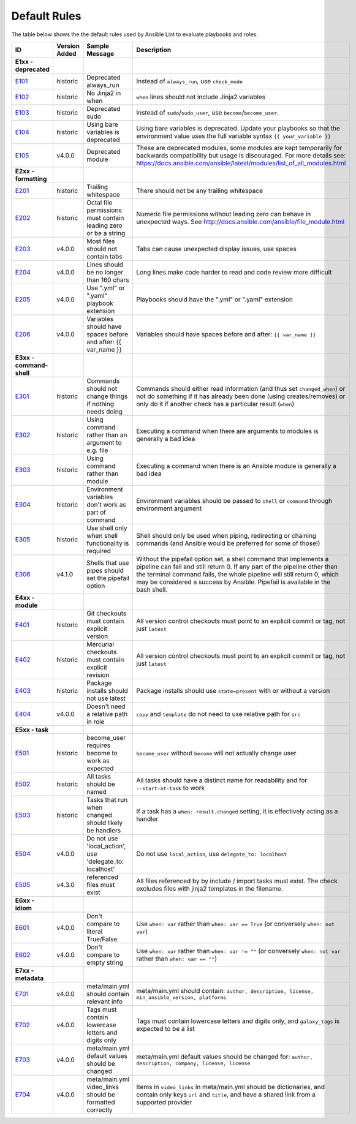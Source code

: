 
.. _lint_default_rules:

Default Rules
=============

.. contents:: Topics

The table below shows the the default rules used by Ansible Lint to evaluate playbooks and roles:

============================================================================================================================================================================================================================================================================================================ ============================================================================================================================================================================================================================================================================================================ ============================================================================================================================================================================================================================================================================================================ ============================================================================================================================================================================================================================================================================================================
ID                                                                                                                                                                                                                                                                                                           Version Added                                                                                                                                                                                                                                                                                                Sample Message                                                                                                                                                                                                                                                                                               Description
============================================================================================================================================================================================================================================================================================================ ============================================================================================================================================================================================================================================================================================================ ============================================================================================================================================================================================================================================================================================================ ============================================================================================================================================================================================================================================================================================================
**E1xx - deprecated**
`E101 <https://github.com/ansible/ansible-lint/blob/master/lib/ansiblelint/rules/AlwaysRunRule.py>`_                                                                                                                                                                                                         historic                                                                                                                                                                                                                                                                                                     Deprecated always_run                                                                                                                                                                                                                                                                                        Instead of ``always_run``, use ``check_mode``
`E102 <https://github.com/ansible/ansible-lint/blob/master/lib/ansiblelint/rules/NoFormattingInWhenRule.py>`_                                                                                                                                                                                                historic                                                                                                                                                                                                                                                                                                     No Jinja2 in when                                                                                                                                                                                                                                                                                            ``when`` lines should not include Jinja2 variables
`E103 <https://github.com/ansible/ansible-lint/blob/master/lib/ansiblelint/rules/SudoRule.py>`_                                                                                                                                                                                                              historic                                                                                                                                                                                                                                                                                                     Deprecated sudo                                                                                                                                                                                                                                                                                              Instead of ``sudo``/``sudo_user``, use ``become``/``become_user``.
`E104 <https://github.com/ansible/ansible-lint/blob/master/lib/ansiblelint/rules/UsingBareVariablesIsDeprecatedRule.py>`_                                                                                                                                                                                    historic                                                                                                                                                                                                                                                                                                     Using bare variables is deprecated                                                                                                                                                                                                                                                                           Using bare variables is deprecated. Update your playbooks so that the environment value uses the full variable syntax ``{{ your_variable }}``
`E105 <https://github.com/ansible/ansible-lint/blob/master/lib/ansiblelint/rules/DeprecatedModuleRule.py>`_                                                                                                                                                                                                  v4.0.0                                                                                                                                                                                                                                                                                                       Deprecated module                                                                                                                                                                                                                                                                                            These are deprecated modules, some modules are kept temporarily for backwards compatibility but usage is discouraged. For more details see: https://docs.ansible.com/ansible/latest/modules/list_of_all_modules.html

**E2xx - formatting**
`E201 <https://github.com/ansible/ansible-lint/blob/master/lib/ansiblelint/rules/TrailingWhitespaceRule.py>`_                                                                                                                                                                                                historic                                                                                                                                                                                                                                                                                                     Trailing whitespace                                                                                                                                                                                                                                                                                          There should not be any trailing whitespace
`E202 <https://github.com/ansible/ansible-lint/blob/master/lib/ansiblelint/rules/OctalPermissionsRule.py>`_                                                                                                                                                                                                  historic                                                                                                                                                                                                                                                                                                     Octal file permissions must contain leading zero or be a string                                                                                                                                                                                                                                              Numeric file permissions without leading zero can behave in unexpected ways. See http://docs.ansible.com/ansible/file_module.html
`E203 <https://github.com/ansible/ansible-lint/blob/master/lib/ansiblelint/rules/NoTabsRule.py>`_                                                                                                                                                                                                            v4.0.0                                                                                                                                                                                                                                                                                                       Most files should not contain tabs                                                                                                                                                                                                                                                                           Tabs can cause unexpected display issues, use spaces
`E204 <https://github.com/ansible/ansible-lint/blob/master/lib/ansiblelint/rules/LineTooLongRule.py>`_                                                                                                                                                                                                       v4.0.0                                                                                                                                                                                                                                                                                                       Lines should be no longer than 160 chars                                                                                                                                                                                                                                                                     Long lines make code harder to read and code review more difficult
`E205 <https://github.com/ansible/ansible-lint/blob/master/lib/ansiblelint/rules/PlaybookExtension.py>`_                                                                                                                                                                                                     v4.0.0                                                                                                                                                                                                                                                                                                       Use ".yml" or ".yaml" playbook extension                                                                                                                                                                                                                                                                     Playbooks should have the ".yml" or ".yaml" extension
`E206 <https://github.com/ansible/ansible-lint/blob/master/lib/ansiblelint/rules/VariableHasSpacesRule.py>`_                                                                                                                                                                                                 v4.0.0                                                                                                                                                                                                                                                                                                       Variables should have spaces before and after: {{ var_name }}                                                                                                                                                                                                                                                Variables should have spaces before and after: ``{{ var_name }}``

**E3xx - command-shell**
`E301 <https://github.com/ansible/ansible-lint/blob/master/lib/ansiblelint/rules/CommandHasChangesCheckRule.py>`_                                                                                                                                                                                            historic                                                                                                                                                                                                                                                                                                     Commands should not change things if nothing needs doing                                                                                                                                                                                                                                                     Commands should either read information (and thus set ``changed_when``) or not do something if it has already been done (using creates/removes) or only do it if another check has a particular result (``when``)
`E302 <https://github.com/ansible/ansible-lint/blob/master/lib/ansiblelint/rules/CommandsInsteadOfArgumentsRule.py>`_                                                                                                                                                                                        historic                                                                                                                                                                                                                                                                                                     Using command rather than an argument to e.g. file                                                                                                                                                                                                                                                           Executing a command when there are arguments to modules is generally a bad idea
`E303 <https://github.com/ansible/ansible-lint/blob/master/lib/ansiblelint/rules/CommandsInsteadOfModulesRule.py>`_                                                                                                                                                                                          historic                                                                                                                                                                                                                                                                                                     Using command rather than module                                                                                                                                                                                                                                                                             Executing a command when there is an Ansible module is generally a bad idea
`E304 <https://github.com/ansible/ansible-lint/blob/master/lib/ansiblelint/rules/EnvVarsInCommandRule.py>`_                                                                                                                                                                                                  historic                                                                                                                                                                                                                                                                                                     Environment variables don't work as part of command                                                                                                                                                                                                                                                          Environment variables should be passed to ``shell`` or ``command`` through environment argument
`E305 <https://github.com/ansible/ansible-lint/blob/master/lib/ansiblelint/rules/UseCommandInsteadOfShellRule.py>`_                                                                                                                                                                                          historic                                                                                                                                                                                                                                                                                                     Use shell only when shell functionality is required                                                                                                                                                                                                                                                          Shell should only be used when piping, redirecting or chaining commands (and Ansible would be preferred for some of those!)
`E306 <https://github.com/ansible/ansible-lint/blob/master/lib/ansiblelint/rules/ShellWithoutPipefail.py>`_                                                                                                                                                                                                  v4.1.0                                                                                                                                                                                                                                                                                                       Shells that use pipes should set the pipefail option                                                                                                                                                                                                                                                         Without the pipefail option set, a shell command that implements a pipeline can fail and still return 0. If any part of the pipeline other than the terminal command fails, the whole pipeline will still return 0, which may be considered a success by Ansible. Pipefail is available in the bash shell.

**E4xx - module**
`E401 <https://github.com/ansible/ansible-lint/blob/master/lib/ansiblelint/rules/GitHasVersionRule.py>`_                                                                                                                                                                                                     historic                                                                                                                                                                                                                                                                                                     Git checkouts must contain explicit version                                                                                                                                                                                                                                                                  All version control checkouts must point to an explicit commit or tag, not just ``latest``
`E402 <https://github.com/ansible/ansible-lint/blob/master/lib/ansiblelint/rules/MercurialHasRevisionRule.py>`_                                                                                                                                                                                              historic                                                                                                                                                                                                                                                                                                     Mercurial checkouts must contain explicit revision                                                                                                                                                                                                                                                           All version control checkouts must point to an explicit commit or tag, not just ``latest``
`E403 <https://github.com/ansible/ansible-lint/blob/master/lib/ansiblelint/rules/PackageIsNotLatestRule.py>`_                                                                                                                                                                                                historic                                                                                                                                                                                                                                                                                                     Package installs should not use latest                                                                                                                                                                                                                                                                       Package installs should use ``state=present`` with or without a version
`E404 <https://github.com/ansible/ansible-lint/blob/master/lib/ansiblelint/rules/RoleRelativePath.py>`_                                                                                                                                                                                                      v4.0.0                                                                                                                                                                                                                                                                                                       Doesn't need a relative path in role                                                                                                                                                                                                                                                                         ``copy`` and ``template`` do not need to use relative path for ``src``

**E5xx - task**
`E501 <https://github.com/ansible/ansible-lint/blob/master/lib/ansiblelint/rules/BecomeUserWithoutBecomeRule.py>`_                                                                                                                                                                                           historic                                                                                                                                                                                                                                                                                                     become_user requires become to work as expected                                                                                                                                                                                                                                                              ``become_user`` without ``become`` will not actually change user
`E502 <https://github.com/ansible/ansible-lint/blob/master/lib/ansiblelint/rules/TaskHasNameRule.py>`_                                                                                                                                                                                                       historic                                                                                                                                                                                                                                                                                                     All tasks should be named                                                                                                                                                                                                                                                                                    All tasks should have a distinct name for readability and for ``--start-at-task`` to work
`E503 <https://github.com/ansible/ansible-lint/blob/master/lib/ansiblelint/rules/UseHandlerRatherThanWhenChangedRule.py>`_                                                                                                                                                                                   historic                                                                                                                                                                                                                                                                                                     Tasks that run when changed should likely be handlers                                                                                                                                                                                                                                                        If a task has a ``when: result.changed`` setting, it is effectively acting as a handler
`E504 <https://github.com/ansible/ansible-lint/blob/master/lib/ansiblelint/rules/TaskNoLocalAction.py>`_                                                                                                                                                                                                     v4.0.0                                                                                                                                                                                                                                                                                                       Do not use 'local_action', use 'delegate_to: localhost'                                                                                                                                                                                                                                                      Do not use ``local_action``, use ``delegate_to: localhost``
`E505 <https://github.com/ansible/ansible-lint/blob/master/lib/ansiblelint/rules/IncludeMissingFileRule.py>`_                                                                                                                                                                                                v4.3.0                                                                                                                                                                                                                                                                                                       referenced files must exist                                                                                                                                                                                                                                                                                  All files referenced by by include / import tasks must exist. The check excludes files with jinja2 templates in the filename.

**E6xx - idiom**
`E601 <https://github.com/ansible/ansible-lint/blob/master/lib/ansiblelint/rules/ComparisonToLiteralBoolRule.py>`_                                                                                                                                                                                           v4.0.0                                                                                                                                                                                                                                                                                                       Don't compare to literal True/False                                                                                                                                                                                                                                                                          Use ``when: var`` rather than ``when: var == True`` (or conversely ``when: not var``)
`E602 <https://github.com/ansible/ansible-lint/blob/master/lib/ansiblelint/rules/ComparisonToEmptyStringRule.py>`_                                                                                                                                                                                           v4.0.0                                                                                                                                                                                                                                                                                                       Don't compare to empty string                                                                                                                                                                                                                                                                                Use ``when: var`` rather than ``when: var != ""`` (or conversely ``when: not var`` rather than ``when: var == ""``)

**E7xx - metadata**
`E701 <https://github.com/ansible/ansible-lint/blob/master/lib/ansiblelint/rules/MetaMainHasInfoRule.py>`_                                                                                                                                                                                                   v4.0.0                                                                                                                                                                                                                                                                                                       meta/main.yml should contain relevant info                                                                                                                                                                                                                                                                   meta/main.yml should contain: ``author, description, license, min_ansible_version, platforms``
`E702 <https://github.com/ansible/ansible-lint/blob/master/lib/ansiblelint/rules/MetaTagValidRule.py>`_                                                                                                                                                                                                      v4.0.0                                                                                                                                                                                                                                                                                                       Tags must contain lowercase letters and digits only                                                                                                                                                                                                                                                          Tags must contain lowercase letters and digits only, and ``galaxy_tags`` is expected to be a list
`E703 <https://github.com/ansible/ansible-lint/blob/master/lib/ansiblelint/rules/MetaChangeFromDefaultRule.py>`_                                                                                                                                                                                             v4.0.0                                                                                                                                                                                                                                                                                                       meta/main.yml default values should be changed                                                                                                                                                                                                                                                               meta/main.yml default values should be changed for: ``author, description, company, license, license``
`E704 <https://github.com/ansible/ansible-lint/blob/master/lib/ansiblelint/rules/MetaVideoLinksRule.py>`_                                                                                                                                                                                                    v4.0.0                                                                                                                                                                                                                                                                                                       meta/main.yml video_links should be formatted correctly                                                                                                                                                                                                                                                      Items in ``video_links`` in meta/main.yml should be dictionaries, and contain only keys ``url`` and ``title``, and have a shared link from a supported provider
============================================================================================================================================================================================================================================================================================================ ============================================================================================================================================================================================================================================================================================================ ============================================================================================================================================================================================================================================================================================================ ============================================================================================================================================================================================================================================================================================================
